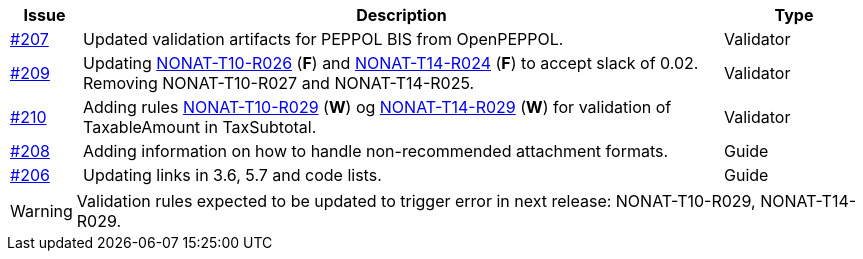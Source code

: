 :ruleurl-inv: /ehf/rule/invoice-2.0/
:ruleurl-cre: /ehf/rule/creditnote-2.0/

[cols="1,9,2", options="header"]
|===
| Issue | Description | Type

| link:https://github.com/difi/vefa-ehf-postaward/issues/207[#207]
| Updated validation artifacts for PEPPOL BIS from OpenPEPPOL.
| Validator

| link:https://github.com/difi/vefa-ehf-postaward/issues/209[#209]
| Updating link:{ruleurl-inv}NONAT-T10-R026/[NONAT-T10-R026] (**F**) and link:{ruleurl-cre}NONAT-T14-R024/[NONAT-T14-R024] (**F**) to accept slack of 0.02. Removing NONAT-T10-R027 and NONAT-T14-R025.
| Validator

| link:https://github.com/difi/vefa-ehf-postaward/issues/210[#210]
| Adding rules link:{ruleurl-inv}NONAT-T10-R029/[NONAT-T10-R029] (**W**) og link:{ruleurl-cre}NONAT-T14-R029/[NONAT-T14-R029] (**W**) for validation of TaxableAmount in TaxSubtotal.
| Validator

| link:https://github.com/difi/vefa-ehf-postaward/issues/208[#208]
| Adding information on how to handle non-recommended attachment formats.
| Guide

| link:https://github.com/difi/vefa-ehf-postaward/issues/206[#206]
| Updating links in 3.6, 5.7 and code lists.
| Guide

|===

WARNING: Validation rules expected to be updated to trigger error in next release: NONAT-T10-R029, NONAT-T14-R029.
